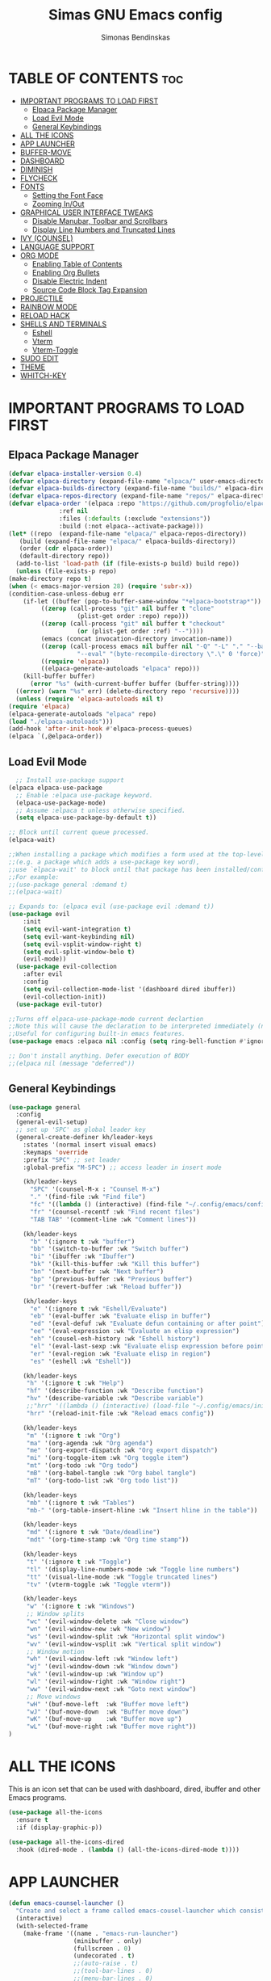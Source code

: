 #+TITLE: Simas GNU Emacs config
#+AUTHOR: Simonas Bendinskas
#+STARTUP: showeverything
#+OPTIONS: toc:2

* TABLE OF CONTENTS :toc:
- [[#important-programs-to-load-first][IMPORTANT PROGRAMS TO LOAD FIRST]]
  - [[#elpaca-package-manager][Elpaca Package Manager]]
  - [[#load-evil-mode][Load Evil Mode]]
  - [[#general-keybindings][General Keybindings]]
- [[#all-the-icons][ALL THE ICONS]]
- [[#app-launcher][APP LAUNCHER]]
- [[#buffer-move][BUFFER-MOVE]]
- [[#dashboard][DASHBOARD]]
- [[#diminish][DIMINISH]]
- [[#flycheck][FLYCHECK]]
- [[#fonts][FONTS]]
  - [[#setting-the-font-face][Setting the Font Face]]
  - [[#zooming-inout][Zooming In/Out]]
- [[#graphical-user-interface-tweaks][GRAPHICAL USER INTERFACE TWEAKS]]
  - [[#disable-manubar-toolbar-and-scrollbars][Disable Manubar, Toolbar and Scrollbars]]
  - [[#display-line-numbers-and-truncated-lines][Display Line Numbers and Truncated Lines]]
- [[#ivy-counsel][IVY (COUNSEL)]]
- [[#language-support][LANGUAGE SUPPORT]]
- [[#org-mode][ORG MODE]]
  - [[#enabling-table-of-contents][Enabling Table of Contents]]
  - [[#enabling-org-bullets][Enabling Org Bullets]]
  - [[#disable-electric-indent][Disable Electric Indent]]
  - [[#source-code-block-tag-expansion][Source Code Block Tag Expansion]]
- [[#projectile][PROJECTILE]]
- [[#rainbow-mode][RAINBOW MODE]]
- [[#reload-hack][RELOAD HACK]]
- [[#shells-and-terminals][SHELLS AND TERMINALS]]
  - [[#eshell][Eshell]]
  - [[#vterm][Vterm]]
  - [[#vterm-toggle][Vterm-Toggle]]
- [[#sudo-edit][SUDO EDIT]]
- [[#theme][THEME]]
- [[#whitch-key][WHITCH-KEY]]

* IMPORTANT PROGRAMS TO LOAD FIRST
** Elpaca Package Manager
#+begin_src emacs-lisp
    (defvar elpaca-installer-version 0.4)
    (defvar elpaca-directory (expand-file-name "elpaca/" user-emacs-directory))
    (defvar elpaca-builds-directory (expand-file-name "builds/" elpaca-directory))
    (defvar elpaca-repos-directory (expand-file-name "repos/" elpaca-directory))
    (defvar elpaca-order '(elpaca :repo "https://github.com/progfolio/elpaca.git"
				  :ref nil
				  :files (:defaults (:exclude "extensions"))
				  :build (:not elpaca--activate-package)))
    (let* ((repo  (expand-file-name "elpaca/" elpaca-repos-directory))
	   (build (expand-file-name "elpaca/" elpaca-builds-directory))
	   (order (cdr elpaca-order))
	   (default-directory repo))
      (add-to-list 'load-path (if (file-exists-p build) build repo))
      (unless (file-exists-p repo)
	(make-directory repo t)
	(when (< emacs-major-version 28) (require 'subr-x))
	(condition-case-unless-debug err
	    (if-let ((buffer (pop-to-buffer-same-window "*elpaca-bootstrap*"))
		     ((zerop (call-process "git" nil buffer t "clone"
					   (plist-get order :repo) repo)))
		     ((zerop (call-process "git" nil buffer t "checkout"
					   (or (plist-get order :ref) "--"))))
		     (emacs (concat invocation-directory invocation-name))
		     ((zerop (call-process emacs nil buffer nil "-Q" "-L" "." "--batch"
					   "--eval" "(byte-recompile-directory \".\" 0 'force)")))
		     ((require 'elpaca))
		     ((elpaca-generate-autoloads "elpaca" repo)))
		(kill-buffer buffer)
	      (error "%s" (with-current-buffer buffer (buffer-string))))
	  ((error) (warn "%s" err) (delete-directory repo 'recursive))))
      (unless (require 'elpaca-autoloads nil t)
	(require 'elpaca)
	(elpaca-generate-autoloads "elpaca" repo)
	(load "./elpaca-autoloads")))
    (add-hook 'after-init-hook #'elpaca-process-queues)
    (elpaca `(,@elpaca-order))

#+end_src

** Load Evil Mode
#+begin_src emacs-lisp
    ;; Install use-package support
  (elpaca elpaca-use-package
    ;; Enable :elpaca use-package keyword.
    (elpaca-use-package-mode)
    ;; Assume :elpaca t unless otherwise specified.
    (setq elpaca-use-package-by-default t))

  ;; Block until current queue processed.
  (elpaca-wait)

  ;;When installing a package which modifies a form used at the top-level
  ;;(e.g. a package which adds a use-package key word),
  ;;use `elpaca-wait' to block until that package has been installed/configured.
  ;;For example:
  ;;(use-package general :demand t)
  ;;(elpaca-wait)

  ;; Expands to: (elpaca evil (use-package evil :demand t))
  (use-package evil
      :init
      (setq evil-want-integration t)
      (setq evil-want-keybinding nil)
      (setq evil-vsplit-window-right t)
      (setq evil-split-window-belo t)
      (evil-mode))
    (use-package evil-collection
      :after evil
      :config
      (setq evil-collection-mode-list '(dashboard dired ibuffer))
      (evil-collection-init))
    (use-package evil-tutor)

  ;;Turns off elpaca-use-package-mode current declartion
  ;;Note this will cause the declaration to be interpreted immediately (not deferred).
  ;;Useful for configuring built-in emacs features.
  (use-package emacs :elpaca nil :config (setq ring-bell-function #'ignore))

  ;; Don't install anything. Defer execution of BODY
  ;;(elpaca nil (message "deferred"))
#+end_src

** General Keybindings
#+begin_src emacs-lisp
(use-package general
  :config
  (general-evil-setup)
  ;; set up 'SPC' as global leader key
  (general-create-definer kh/leader-keys
    :states '(normal insert visual emacs)
    :keymaps 'override
    :prefix "SPC" ;; set leader
    :global-prefix "M-SPC") ;; access leader in insert mode

    (kh/leader-keys
      "SPC" '(counsel-M-x : "Counsel M-x")
      "." '(find-file :wk "Find file")
      "fc" '((lambda () (interactive) (find-file "~/.config/emacs/config.org")) :wk "Edit emacs config")
      "fr" '(counsel-recentf :wk "Find recent files")
      "TAB TAB" '(comment-line :wk "Comment lines"))

    (kh/leader-keys
      "b" '(:ignore t :wk "buffer")
      "bb" '(switch-to-buffer :wk "Switch buffer")
      "bi" '(ibuffer :wk "Ibuffer")
      "bk" '(kill-this-buffer :wk "Kill this buffer")
      "bn" '(next-buffer :wk "Next buffer")
      "bp" '(previous-buffer :wk "Previous buffer")
      "br" '(revert-buffer :wk "Reload buffer"))

    (kh/leader-keys
      "e" '(:ignore t :wk "Eshell/Evaluate")
      "eb" '(eval-buffer :wk "Evaluate elisp in buffer")
      "ed" '(eval-defuf :wk "Evaluate defun containing or after point")
      "ee" '(eval-expression :wk "Evaluate an elisp expression")
      "eh" '(cousel-esh-history :wk "Eshell history")
      "el" '(eval-last-sexp :wk "Evaluate elisp expression before point")
      "er" '(eval-region :wk "Evaluate elisp in region")
      "es" '(eshell :wk "Eshell"))

    (kh/leader-keys
     "h" '(:ignore t :wk "Help")
     "hf" '(describe-function :wk "Describe function")
     "hv" '(describe-variable :wk "Describe variable")
     ;;"hrr" '((lambda () (interactive) (load-file "~/.config/emacs/init.el")) :wk "Reload emacs config")
     "hrr" '(reload-init-file :wk "Reload emacs config"))

    (kh/leader-keys
     "m" '(:ignore t :wk "Org")
     "ma" '(org-agenda :wk "Org agenda")
     "me" '(org-export-dispatch :wk "Org export dispatch")
     "mi" '(org-toggle-item :wk "Org toggle item")
     "mt" '(org-todo :wk "Org todo")
     "mB" '(org-babel-tangle :wk "Org babel tangle")
     "mT" '(org-todo-list :wk "Org todo list"))

    (kh/leader-keys
     "mb" '(:ignore t :wk "Tables")
     "mb-" '(org-table-insert-hline :wk "Insert hline in the table"))

    (kh/leader-keys
     "md" '(:ignore t :wk "Date/deadline")
     "mdt" '(org-time-stamp :wk "Org time stamp"))
    
    (kh/leader-keys
     "t" '(:ignore t :wk "Toggle")
     "tl" '(display-line-numbers-mode :wk "Toggle line numbers")
     "tt" '(visual-line-mode :wk "Toggle truncated lines")
     "tv" '(vterm-toggle :wk "Toggle vterm"))

    (kh/leader-keys
     "w" '(:ignore t :wk "Windows")
     ;; Window splits
     "wc" '(evil-window-delete :wk "Close window")
     "wn" '(evil-window-new :wk "New window")
     "ws" '(evil-window-split :wk "Horizontal split window")
     "wv" '(evil-window-vsplit :wk "Vertical split window")
     ;; Window motion
     "wh" '(evil-window-left :wk "Window left")
     "wj" '(evil-window-down :wk "Window down")
     "wk" '(evil-window-up :wk "Window up")
     "wl" '(evil-window-right :wk "Window right")
     "ww" '(evil-window-next :wk "Goto next window")
     ;; Move windows
     "wH" '(buf-move-left  :wk "Buffer move left")
     "wJ" '(buf-move-down  :wk "Buffer move down")
     "wK" '(buf-move-up    :wk "Buffer move up")
     "wL" '(buf-move-right :wk "Buffer move right"))
)
#+end_src

* ALL THE ICONS
This is an icon set that can be used with dashboard, dired, ibuffer and other Emacs programs.

#+begin_src emacs-lisp
(use-package all-the-icons
  :ensure t
  :if (display-graphic-p))

(use-package all-the-icons-dired
  :hook (dired-mode . (lambda () (all-the-icons-dired-mode t))))
#+end_src

* APP LAUNCHER

#+begin_src emacs-lisp
(defun emacs-counsel-launcher ()
  "Create and select a frame called emacs-cousel-launcher which consists only of a minibuffer and has specific dimensions. Runs counsel-linux-app on that frame, which is an emacs command that prompts you to select an app and open it in a dmenu like behaviour. Delete the frame after that command has exited"
  (interactive)
  (with-selected-frame
    (make-frame '((name . "emacs-run-launcher")
                  (minibuffer . only)
                  (fullscreen . 0)
                  (undecorated . t)
                  ;;(auto-raise . t)
                  ;;(tool-bar-lines . 0)
                  ;;(menu-bar-lines . 0)
                  (internal-border-width . 10)
                  (width . 80)
                  (height . 11)))
                  (unwind-protect
                    (counsel-linux-app)
                    (delete-frame))))
#+end_src
* BUFFER-MOVE
Creating some functions to allow us to easily move windows (splits) around.  The following block of code was taken from buffer-move.el found on the EmacsWiki:
https://www.emacswiki.org/emacs/buffer-move.el

#+begin_src emacs-lisp
(require 'windmove)

;;;###autoload
(defun buf-move-up ()
  "Swap the current buffer and the buffer above the split.
If there is no split, ie now window above the current one, an
error is signaled."
;;  "Switches between the current buffer, and the buffer above the
;;  split, if possible."
  (interactive)
  (let* ((other-win (windmove-find-other-window 'up))
	 (buf-this-buf (window-buffer (selected-window))))
    (if (null other-win)
        (error "No window above this one")
      ;; swap top with this one
      (set-window-buffer (selected-window) (window-buffer other-win))
      ;; move this one to top
      (set-window-buffer other-win buf-this-buf)
      (select-window other-win))))

;;;###autoload
(defun buf-move-down ()
"Swap the current buffer and the buffer under the split.
If there is no split, ie now window under the current one, an
error is signaled."
  (interactive)
  (let* ((other-win (windmove-find-other-window 'down))
	 (buf-this-buf (window-buffer (selected-window))))
    (if (or (null other-win) 
            (string-match "^ \\*Minibuf" (buffer-name (window-buffer other-win))))
        (error "No window under this one")
      ;; swap top with this one
      (set-window-buffer (selected-window) (window-buffer other-win))
      ;; move this one to top
      (set-window-buffer other-win buf-this-buf)
      (select-window other-win))))

;;;###autoload
(defun buf-move-left ()
"Swap the current buffer and the buffer on the left of the split.
If there is no split, ie now window on the left of the current
one, an error is signaled."
  (interactive)
  (let* ((other-win (windmove-find-other-window 'left))
	 (buf-this-buf (window-buffer (selected-window))))
    (if (null other-win)
        (error "No left split")
      ;; swap top with this one
      (set-window-buffer (selected-window) (window-buffer other-win))
      ;; move this one to top
      (set-window-buffer other-win buf-this-buf)
      (select-window other-win))))

;;;###autoload
(defun buf-move-right ()
"Swap the current buffer and the buffer on the right of the split.
If there is no split, ie now window on the right of the current
one, an error is signaled."
  (interactive)
  (let* ((other-win (windmove-find-other-window 'right))
	 (buf-this-buf (window-buffer (selected-window))))
    (if (null other-win)
        (error "No right split")
      ;; swap top with this one
      (set-window-buffer (selected-window) (window-buffer other-win))
      ;; move this one to top
      (set-window-buffer other-win buf-this-buf)
      (select-window other-win))))
#+end_src

* DASHBOARD
Emacs Dashboard is an extensible startup screen swowing you recent files, bookmarks, agenda items and an emacs banner.

#+begin_src emacs-lisp
(use-package dashboard
  :ensure t
  :init
  (setq initial-buffer-choice 'dashboard-open)
  (setq dashboard-set-heading-icon t)
  (setq dashboard-set-file-icons t)
  (setq dashboard-banner-logo-title "Emacs Is More Than A Text Editor!")
  (setq dashboard-startup-banner "~/.config/emacs/images/emacs-dash.png")
  (setq dashboard-senter-content nil)
  (setq dashboard-items '((recents . 5)
                          (agenda . 5)
                          (bookmarks . 3)
                          (projects . 3)
                          (registers . 3)))
  (dashboard-modify-heading-icons '((recents . "file-text")
                                    (bookmarks . "book")))
  :config
  (dashboard-setup-startup-hook))
#+end_src
* DIMINISH
This package implements hiding or abbreviation of the modeline displays (lighters) of minor-modes.  With this package installed, you can add ':diminish' to any use-package block to hide that particular mode in the modeline.

#+begin_src emacs-lisp
(use-package diminish)

#+end_src

* FLYCHECK
Install =luacheck= from your Linux distro's repositories for flycheck to work correctly with lua files.  Install =python-pylint= for flycheck to work with python files.  Haskell works with flycheck as long as =haskell-ghc= or =haskell-stack-ghc= is installed.  For more information on language support for flycheck, [[https://www.flycheck.org/en/latest/languages.html][read this]].

#+begin_src emacs-lisp
(use-package flycheck
  :ensure t
  :defer t
  :diminish
  :init (global-flycheck-mode))

#+end_src

* FONTS

** Setting the Font Face
#+begin_src emacs-lisp
  (set-face-attribute 'default nil
    ;:font "FiraCode Nerd Font Mono"
    ;:font "3270 Nerd Font Mono"
    :font "JetBrains Mono"
    :height 130
    :weight 'medium)

  (set-face-attribute 'variable-pitch nil
    ;:font "FiraCode Nerd Font"
    ;:font "3270 Nerd Font"
    :font "Ubuntu"
    :height 140
    :weight 'medium)

  (set-face-attribute 'fixed-pitch nil
    ;:font "FiraCode Nerd Font Mono"
    ;:font "3270 Nerd Font Mono"
    :font "JetBrains Mono"
    :height 130
    :weight 'medium)

  (set-face-attribute 'font-lock-comment-face nil
    :slant 'italic)

  (set-face-attribute 'font-lock-keyword-face nil
    :slant 'italic)

  ;(add-to-list 'default-frame-alist '(font . "FiraCode Nerd Font Mono-11"))
  ;(add-to-list 'default-frame-alist '(font . "3270 Nerd Font Mono-13"))
  (add-to-list 'default-frame-alist '(font . "JetBrains Mono-13"))

  (setq-default line-spacing 0.12)

#+end_src

** Zooming In/Out
You can use the bindings CTRL plus =/- for zooming in/out. You can also use CTRL plus the mouse wheel for zooming in/out.

#+begin_src emacs-lisp
(global-set-key (kbd "C-=") 'text-scale-increase)
(global-set-key (kbd "C--") 'text-scale-decrease)
(global-set-key (kbd "<C-wheel-up>") 'text-scale-increase)
(global-set-key (kbd "<C-wheel-down>") 'text-scale-decrease)
#+end_src

* GRAPHICAL USER INTERFACE TWEAKS
Let's make GNU Emacs look a little better.

** Disable Manubar, Toolbar and Scrollbars
#+begin_src emacs-lisp
  (menu-bar-mode -1)
  (tool-bar-mode -1)
  (scroll-bar-mode -1)
#+end_src

** Display Line Numbers and Truncated Lines
#+begin_src emacs-lisp
  (global-display-line-numbers-mode 1)
  (global-visual-line-mode t)
#+end_src

* IVY (COUNSEL)
+ Ivy, a generic completion mechanism for Emacs.
+ Cousel, a collection of Ivy-enchanced versions of Emacs commands.
+ Ivy-rich allows us to add description alongside the commands in M-x.

#+begin_src emacs-lisp
(use-package counsel
  :after ivy
  :config (counsel-mode))

(use-package ivy
  :bind
  ;; ivy-resume resumes the past Ivy-based completion.
  (("C-c C-r" . ivy-resume)
   ("C-x B" . ivy-swithch-buffer-other-window))
  :custom
  (setq ivy-use-virtual-buffers t)
  (setq ivy-count-format "(%d/%d) ")
  (setq enable-recursive-minibuffers t)
  :config
  (ivy-mode))

(use-package all-the-icons-ivy-rich
  :ensure t
  :init (all-the-icons-ivy-rich-mode 1))

(use-package ivy-rich
  :after ivy
  :ensure t
  :init (ivy-rich-mode 1) ;; this gets us descriptions in M-x
  :custom
  (ivy-virtual-abbreviate 'full
   ivy-rich-switch-buffer-align-virtual-buffer t
   ivy-rich-path-style 'abbrev)
  :config
  (ivy-set-display-transformer 'ivy-switch-buffer
                               'ivy-rich-switch-buffer-transformer))
#+end_src

* LANGUAGE SUPPORT
Emacs has built-in programming language modes for Lisp, Scheme, DSSSL, Ada, ASM, AWK, C, C++, Fortran, Icon, IDL (COBRA), IDLWAVE, Java, Javascript, M4, Makefiles, Metafont, Modula2, Object Pascal, Objective-C, Octave, Pascal, Perl, Pike, PostScript, Prolog, Python, Ruby, Simula, SQL, Tcl, Verilog, and VHDL. Other languages will require you to install additional modes.

#+begin_src emacs-lisp
(use-package lua-mode)
(use-package haskell-mode)
(use-package rust-mode)
#+end_src

* ORG MODE
** Enabling Table of Contents
#+begin_src emacs-lisp
  (use-package toc-org
    :commands toc-org-enable
    :init (add-hook 'org-mode-hook 'toc-org-enable))
#+end_src

** Enabling Org Bullets
Org-bullets gives us attractive bullets rather than astrisks.

#+begin_src emacs-lisp
  (add-hook 'org-mode-hook 'org-indent-mode)
  (use-package org-bullets)
  (add-hook 'org-mode-hook (lambda () (org-bullets-mode 1)))
#+end_src

** Disable Electric Indent
Org mode source blocks have really weird and annoying default indentation behavior. I think this has to do with electric-indent-mode, which is turned on by default in Emacs. So let's turn it OFF! -DT

#+begin_src emacs-lisp
  (electric-indent-mode -1)
  (setq org-edit-src-content-indentation 0)
#+end_src

** Source Code Block Tag Expansion
Org-tempo is not a separate package but a module within org that can be enabled.  Org-tempo allows for '<s' followed by TAB to expand to a begin_src tag.  Other expansions available include:

| Typing the below + TAB | Expands to ...                          |
|------------------------+-----------------------------------------|
| <a                     | '#+BEGIN_EXPORT ascii' … '#+END_EXPORT  |
| <c                     | '#+BEGIN_CENTER' … '#+END_CENTER'       |
| <C                     | '#+BEGIN_COMMENT' … '#+END_COMMENT'     |
| <e                     | '#+BEGIN_EXAMPLE' … '#+END_EXAMPLE'     |
| <E                     | '#+BEGIN_EXPORT' … '#+END_EXPORT'       |
| <h                     | '#+BEGIN_EXPORT html' … '#+END_EXPORT'  |
| <l                     | '#+BEGIN_EXPORT latex' … '#+END_EXPORT' |
| <q                     | '#+BEGIN_QUOTE' … '#+END_QUOTE'         |
| <s                     | '#+BEGIN_SRC' … '#+END_SRC'             |
| <v                     | '#+BEGIN_VERSE' … '#+END_VERSE'         |


#+begin_src emacs-lisp
(require 'org-tempo) 
#+end_src

* PROJECTILE
[[https://github.com/bbatsov/projectile][Projectile]] is a project interaction library for Emacs. It should be noted that many projectile commands do not work if you have set "fish" as the "shell-file-name" for Emacs. I had initially set "fish" as the "shell-file name" in the Vterm section of this config, but oddly enough I changed it to "bin/sh" and projectile now works as expected, and Vterm still uses "fish" because my default user "sh" on my Linux sustem is "fish".

#+begin_src emacs-lisp
(use-package projectile
  :config
  (projectile-mode 1))
#+end_src

* RAINBOW MODE
Display the actual color as a background for any hex color value (ex. #ffffff). The code block below enables rainbow-mode in all programming modes (prog-mode) as well as org-mode, which is why rainbow works in this document.

#+begin_src emacs-lisp
(use-package rainbow-mode
  :hook org-mode prog-mode)
#+end_src

* RELOAD HACK
#+begin_src emacs-lisp
(defun reload-init-file ()
  (interactive)
  (load-file user-init-file)
  (load-file user-init-file))
#+end_src

* SHELLS AND TERMINALS

** Eshell
Eshell is an Emacs 'shell' that is written in Elisp.

#+begin_src emacs-lisp
(use-package eshell-syntax-highlighting
  :after esh-mode
  :config
  (eshell-syntax-highlighting-global-mode +1))

;; eshell-syntax-highlighting -- adds fish.zsh-likesyntax highlighting.
;; eshell-rc-script -- your profile for eshell; like bashrc for eshell.
;; eshell-aliases-file -- sets an aliases file for the eshell.

(setq eshell-rc-script "~/.config/emacs/eshell/profile"
      ;;eshell-aliases-file "~/.config/emacs/eshell/aliases"
      eshell-history-size 5000
      eshell-buffer-maximum-lines 5000
      eshell-hist-ignoredups t
      eshell-scroll-to-bottom-on-input t
      eshell-destroy-buffer-when-process-dies t
      eshell-visual-commands'("bash" "fish" "htop" "ssh" "top" "zsh"))
#+end_src

** Vterm
Vterm is a terminal emulator within Emacs. The 'shell-file-name' detting sets the shell to be used in M-x shell, M-x term, M-x ansi-term and M-x vterm. By default, the shell is set to 'fish' but you could change it to 'bash' or 'zsh' if you prefer.

#+begin_src emacs-lisp
(use-package vterm)
(setq shell-file-name "/bin/sh"
      vterm-max-scrollback 5000)
#+end_src

** Vterm-Toggle
[[https://github.com/jixiuf/vterm-toggle][vterm-toggle]] toggles between the vterm buffer and whatever buffer you are editing.

#+begin_src emacs-lisp
(use-package vterm-toggle
  :after vterm
  :config
  (setq vterm-toggle-fullscreen-p nil)
  (setq vterm-toggle-scope 'project)
  (add-to-list 'display-buffer-alist
               '((lambda (buffer-or-name _)
                   (let ((buffer (get-buffer buffer-or-name)))
                     (with-current-buffer buffer
                       (or (equal major-mode 'vterm-mode)
                         (string-prefix-p vterm-buffer-name (buffer-name buffer))))))
                 (display-buffer-reuse-window display-buffer-at-bottom)
                 ;;(display-buffer-reuse-window display-buffer-in-direction)
                 ;;display-buffer-in-direction/direction/dedicated is added in emacs27
                 ;;(direction . bottom)
                 ;;(dedicated . t) ;dedicated is supported in emacs27
                 (reuasable-frames . visible)
                 (window-height . 0.3))))
#+end_src

* SUDO EDIT
[[https://github.com/nflath/sudo-edit][sudo-edit]] gives us the ability to open files with sudo privileges or switch over to editting with sudo privileges if we initially opened the file without such privileges.

#+begin_src emacs-lisp
(use-package sudo-edit
  :config
    (kh/leader-keys
      "fu" '(sudo-edit-find-file :wk "Sudo find file")
      "fU" '(sudo-edit :wk "Sudo edit file")))
#+end_src

* THEME
The first of the two lines below designates the directory where will place all of our tehmes. The second line loads our chosen theme whitch is *dtmacs*, a theme that dt created with the help of the [[https://emacsfodder.github.io/emacs-theme-editor/][Emacs Theme Editor]].
#+begin_src emacs-lisp
(add-to-list 'custom-theme-load-path "~/.config/emacs/themes/")
(load-theme 'dtmacs t)
#+end_src

* WHITCH-KEY
#+begin_src emacs-lisp
 (use-package which-key
  :init
   (which-key-mode 1)
  :config
   (setq which-key-side-window-location 'bottom
         which-key-sort-order #'which-key-key-order-alpha
         which-key-sort-uppercase-first nil
         which-key-add-column-padding 1
         which-key-max-display-columns nil
         which-key-min-display-lines 6
         which-key-side-window-slot -10
         which-key-side-window-max-height 0.25
         which-key-idle-delay 0.8
         which-key-max-descrition-length 25
         which-key-allow-imprecise-window-fit nil
         which-key-seperator "->"))
#+end_src
